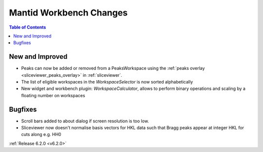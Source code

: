 ========================
Mantid Workbench Changes
========================

.. contents:: Table of Contents
   :local:

New and Improved
----------------

- Peaks can now be added or removed from a PeaksWorkspace using the :ref:`peaks overlay <sliceviewer_peaks_overlay>` in :ref:`sliceviewer`.
- The list of eligible workspaces in the `WorkspaceSelector` is now sorted alphabetically
- New widget and workbench plugin: `WorkspaceCalculator`, allows to perform binary operations and scaling by a floating number on workspaces

Bugfixes
--------

- Scroll bars added to about dialog if screen resolution is too low.
- Sliceviewer now doesn't normalise basis vectors for HKL data such that Bragg peaks appear at integer HKL for cuts along e.g. HH0

:ref:`Release 6.2.0 <v6.2.0>`
